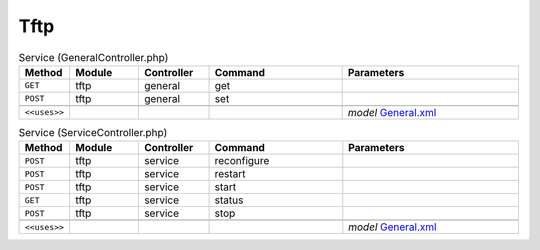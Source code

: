 Tftp
~~~~

.. csv-table:: Service (GeneralController.php)
   :header: "Method", "Module", "Controller", "Command", "Parameters"
   :widths: 4, 15, 15, 30, 40

    "``GET``","tftp","general","get",""
    "``POST``","tftp","general","set",""

    "``<<uses>>``", "", "", "", "*model* `General.xml <https://github.com/yetitecnologia/plugins/blob/master/ftp/tftp/src/opnsense/mvc/app/models/OPNsense/Tftp/General.xml>`__"

.. csv-table:: Service (ServiceController.php)
   :header: "Method", "Module", "Controller", "Command", "Parameters"
   :widths: 4, 15, 15, 30, 40

    "``POST``","tftp","service","reconfigure",""
    "``POST``","tftp","service","restart",""
    "``POST``","tftp","service","start",""
    "``GET``","tftp","service","status",""
    "``POST``","tftp","service","stop",""

    "``<<uses>>``", "", "", "", "*model* `General.xml <https://github.com/yetitecnologia/plugins/blob/master/ftp/tftp/src/opnsense/mvc/app/models/OPNsense/Tftp/General.xml>`__"
